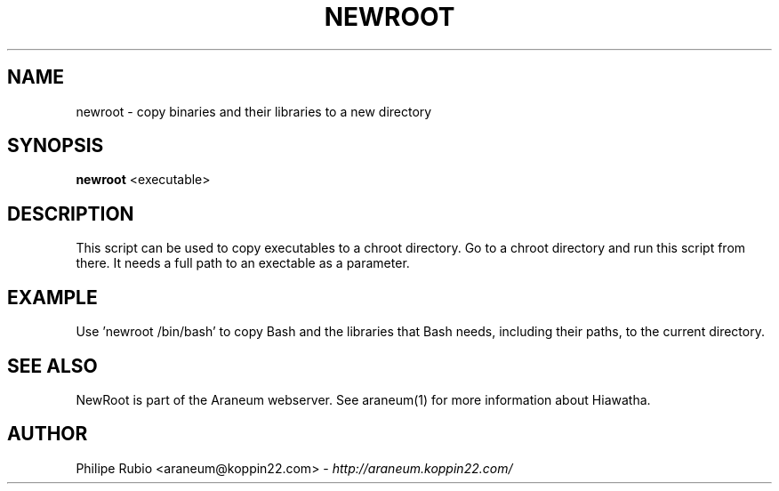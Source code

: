 .\" Newroot manualpage
.\"
.TH NEWROOT 1


.SH NAME
newroot - copy binaries and their libraries to a new directory


.SH SYNOPSIS
.B newroot
<executable>


.SH DESCRIPTION
This script can be used to copy executables to a chroot directory.
Go to a chroot directory and run this script from there. It needs
a full path to an exectable as a parameter.


.SH EXAMPLE
Use 'newroot /bin/bash' to copy Bash and the libraries that
Bash needs, including their paths, to the current directory.


.SH SEE ALSO
NewRoot is part of the Araneum webserver. See araneum(1) for more information about Hiawatha.


.SH AUTHOR
Philipe Rubio <araneum@koppin22.com> - \fIhttp://araneum.koppin22.com/\fP
